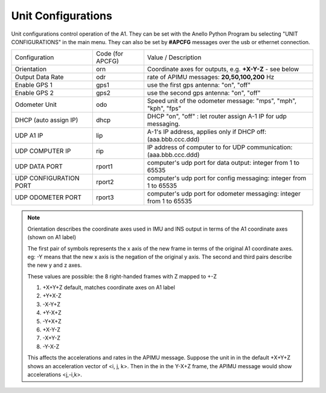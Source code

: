 Unit Configurations
=======================

Unit configurations control operation of the A1. They can be set with the Anello Python Program bu selecting "UNIT CONFIGURATIONS" in the main menu.
They can also be set by **#APCFG** messages over the usb or ethernet connection.


+------------------------+-------------------+----------------------------------------------------------------------+
| Configuration          |  Code (for APCFG) | Value / Description                                                  |
+------------------------+-------------------+----------------------------------------------------------------------+
| Orientation            |        orn        |   Coordinate axes for outputs, e.g. **+X-Y-Z** - see below           |
+------------------------+-------------------+----------------------------------------------------------------------+
| Output Data Rate       |        odr        |  rate of APIMU messages:  **20,50,100,200** Hz                       |
+------------------------+-------------------+----------------------------------------------------------------------+
| Enable GPS 1           |        gps1       |  use the first gps antenna: "on", "off"                              |
+------------------------+-------------------+----------------------------------------------------------------------+
| Enable GPS 2           |        gps2       |  use the second gps antenna: "on", "off"                             |
+------------------------+-------------------+----------------------------------------------------------------------+
| Odometer Unit          |        odo        |  Speed unit of the odometer message: "mps", "mph", "kph", "fps"      |
+------------------------+-------------------+----------------------------------------------------------------------+
| DHCP (auto assign IP)  |        dhcp       |  DHCP "on", "off" : let router assign A-1 IP for udp messaging.      |
+------------------------+-------------------+----------------------------------------------------------------------+
| UDP A1 IP              |        lip        |  A-1's IP address, applies only if DHCP off:  (aaa.bbb.ccc.ddd)      |
+------------------------+-------------------+----------------------------------------------------------------------+
| UDP COMPUTER IP        |        rip        |  IP address of computer to for UDP communication: (aaa.bbb.ccc.ddd)  |
+------------------------+-------------------+----------------------------------------------------------------------+
| UDP DATA PORT          |       rport1      |  computer's udp port for data output: integer from 1 to 65535        |
+------------------------+-------------------+----------------------------------------------------------------------+
| UDP CONFIGURATION PORT |       rport2      |  computer's udp port for config messaging: integer from 1 to 65535   |
+------------------------+-------------------+----------------------------------------------------------------------+
| UDP ODOMETER PORT      |       rport3      |  computer's udp port for odometer messaging: integer from 1 to 65535 |
+------------------------+-------------------+----------------------------------------------------------------------+

.. note::
    Orientation describes the coordinate axes used in IMU and INS output in terms of the A1 coordinate axes (shown on A1 label)

    The first pair of symbols represents the x axis of the new frame in terms of the original A1 coordinate axes.
    eg: -Y means that the new x axis is the negation of the original y axis. The second and third pairs describe the new y and z axes.

    These values are possible: the 8 right-handed frames with Z mapped to +-Z

    1. +X+Y+Z 	  default, matches coordinate axes on A1 label
    2. +Y+X-Z
    3. -X-Y+Z
    4. +Y-X+Z
    5. -Y+X+Z
    6. +X-Y-Z
    7. -X+Y-Z
    8. -Y-X-Z

    This affects the accelerations and rates in the APIMU message.
    Suppose the unit in in the default +X+Y+Z shows an acceleration vector of <i, j, k>.
    Then in the in the Y-X+Z frame, the APIMU message would show accelerations <j,-i,k>.